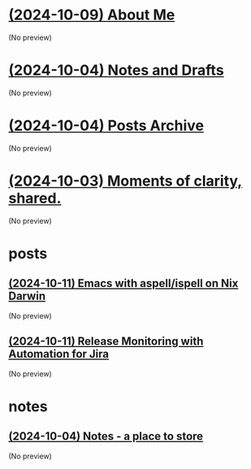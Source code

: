 * [[file:about.org][(2024-10-09) About Me]]
(No preview)
* [[file:notes.org][(2024-10-04) Notes and Drafts]]
(No preview)
* [[file:archive.org][(2024-10-04) Posts Archive]]
(No preview)
* [[file:index.org][(2024-10-03) Moments of clarity, shared.]]
(No preview)
* posts
** [[file:posts/20241004-emacs-ispell-aspell.org][(2024-10-11) Emacs with aspell/ispell on Nix Darwin]]
(No preview)
** [[file:posts/20241011-release-monitoring-in-jira.org][(2024-10-11) Release Monitoring with Automation for Jira]]
(No preview)
* notes
** [[file:notes/notes.org][(2024-10-04) Notes - a place to store]]
(No preview)